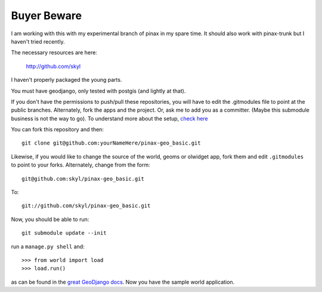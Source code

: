 
Buyer Beware
------------

I am working with this with my experimental branch of pinax in my spare time.  
It should also work with pinax-trunk but I haven't tried recently.

The necessary resources are here:

    http://github.com/skyl

I haven't properly packaged the young parts.


.. Note that this and the following lines are a rst comment
   I'm still not exactly sure how I want to handle the submodules.
   --> :P
   Go to your apps dir and run::
   git clone git://github.com/skyl/django-geoms.git geoms
   git clone git://github.com/skyl/django-world.git world
   git clone git://github.com/skyl/django-olwidget.git olwidget

You must have geodjango, only tested with postgis (and lightly at that).

If you don't have the permissions to push/pull these repositories, 
you will have to edit the .gitmodules file to point at the public branches.
Alternately, fork the apps and the project.
Or, ask me to add you as a committer.  
(Maybe this submodule business is not the way to go).
To understand more about the setup, `check here`_

You can fork this repository and then::

    git clone git@github.com:yourNameHere/pinax-geo_basic.git 

Likewise, if you would like to change the source of the world, geoms or olwidget app, fork them
and edit ``.gitmodules`` to point to your forks.  Alternately, change from the form::

    git@github.com:skyl/pinax-geo_basic.git  

To::

    git://github.com/skyl/pinax-geo_basic.git 

Now, you should be able to run::

    git submodule update --init

run a ``manage.py shell`` and::

    >>> from world import load
    >>> load.run()

as can be found in the `great GeoDjango docs`_.  
Now you have the sample world application.

.. _great GeoDjango docs: http://geodjango.org/docs/tutorial.html#id8
.. _check here: http://skyl.org/log/post/skyl/2009/11/nested-git-repositories-with-github-using-submodule-in-three-minutes/
